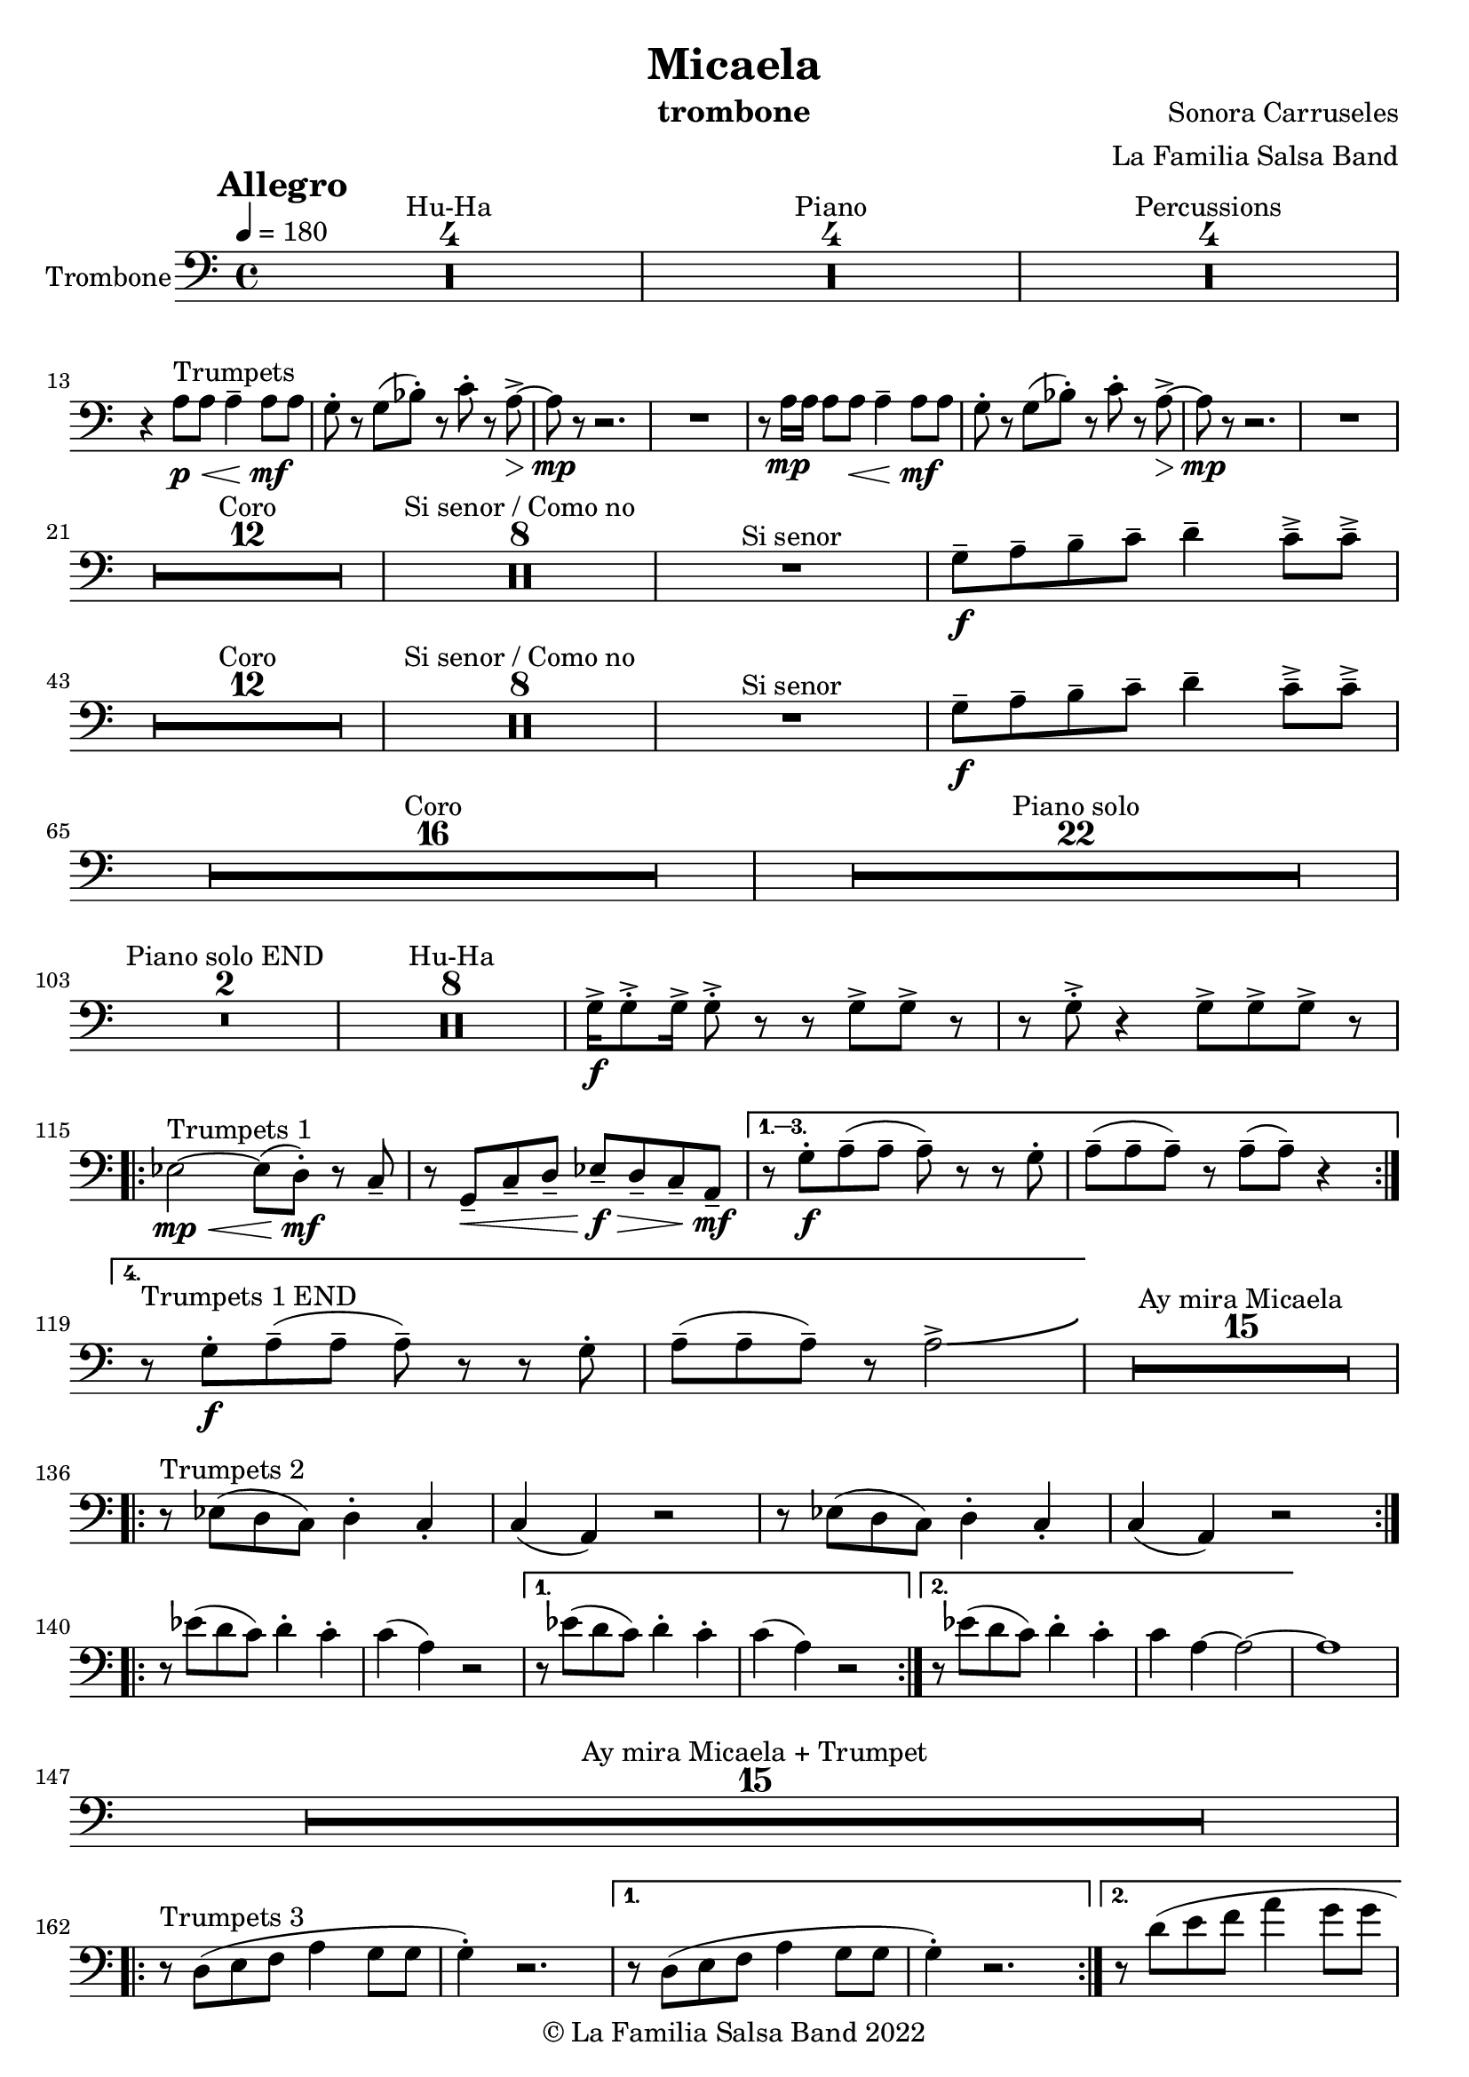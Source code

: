 \version "2.22.2"

\header {
    title = "Micaela"
    composer = "Sonora Carruseles"
    arranger = "La Familia Salsa Band"
    instrument = "trombone"
    copyright = "© La Familia Salsa Band 2022"
}

tempoMark = #(define-music-function (parser location markp) (string?)
#{
    \once \override Score . RehearsalMark #'self-alignment-X = #left
    \once \override Score . RehearsalMark #'no-spacing-rods = ##t
    \once \override Score . RehearsalMark #'padding = #2.0
    \mark \markup { \bold $markp }
#})

Trombone = \new Voice \relative c' {
    \set Staff.instrumentName = \markup {
        \center-align { "Trombone" }
    }

    \key c \major
    \clef bass
    \time 4/4
    \tempo 4 = 180
    \tempoMark "Allegro"
    	
    \set Score.skipBars = ##t R1*4 ^\markup { "Hu-Ha" }
    
    \set Score.skipBars = ##t R1*4 ^\markup { "Piano" }
    
    \set Score.skipBars = ##t R1*4 ^\markup { "Percussions" } \break

    r4 a8 ^\markup { "Trumpets" } \p \< a a4 \tenuto a8 \! \mf a |
    g8 -. r g ( bes -. ) r c -. r a \> \accent ~ |
    a8 \mp r r2. |
    R1 |
    r8 a16 \mp a a8 a  \< a4 \tenuto a8 \! \mf a |
    g8 -. r g ( bes -. ) r c -. r a \> \accent ~ |
    a8 \mp r r2. |
    R1 | \break
    
    \set Score.skipBars = ##t R1*12 ^\markup { "Coro" }
    
    \set Score.skipBars = ##t R1*8 ^\markup { "Si senor / Como no" }

    R1 ^\markup { "Si senor" } 
    
    g8 \f \tenuto a \tenuto b \tenuto c \tenuto d4 \tenuto c8 \tenuto \accent c \tenuto \accent \break
    
    \set Score.skipBars = ##t R1*12 ^\markup { "Coro" }
    
    \set Score.skipBars = ##t R1*8 ^\markup { "Si senor / Como no" }
    
    R1 ^\markup { "Si senor" } 
    
    g8 \f \tenuto a \tenuto b \tenuto c \tenuto d4 \tenuto c8 \tenuto \accent c \tenuto \accent \break
    
    \set Score.skipBars = ##t R1*16 ^\markup { "Coro" }
    
    \set Score.skipBars = ##t R1*22 ^\markup { "Piano solo" } \break
    
    \set Score.skipBars = ##t R1*2 ^\markup { "Piano solo END" }
    
    \set Score.skipBars = ##t R1*8 ^\markup { "Hu-Ha" }
    
    g16 \f \accent g8 \accent -. g16 \accent g8 \accent -. r r g \accent g \accent r |
    r g8 \accent -. r4 g8 \accent g8 \accent g8 \accent r |  \break
    
    \repeat volta 4 {
        es2 ^\markup { "Trumpets 1" } \mp \< ~ es8 ( d -. \mf  ) r c \tenuto |
        r g \< \tenuto c \tenuto d \tenuto es \f \> \tenuto d \tenuto c \tenuto a \mf \tenuto |
    }
        \alternative { 
          {
            r8 g' -. \f a \tenuto ( a \tenuto a \tenuto ) r r g -. |
            a \tenuto ( a \tenuto a \tenuto ) r a \tenuto ( a \tenuto ) r4 |  \break
          }
          {
            r8 ^\markup { "Trumpets 1 END" } g -. \f a \tenuto ( a \tenuto a \tenuto ) r r g -. |
            a \tenuto ( a \tenuto a \tenuto ) r a2 \accent \bendAfter #4  |
          }
        } 
    
    \set Score.skipBars = ##t R1*15 ^\markup { "Ay mira Micaela" } \break
    
    \repeat volta 2 { r8 ^\markup { "Trumpets 2" } es ( d c ) d4 -. c4 -. |
        c ( a ) r2 |
        r8 es' ( d c ) d4 -. c4 -. |
        c ( a ) r2 |
    } \break

    \repeat volta 2 { r8 es'' ( d c ) d4 -. c4 -. |
        c ( a ) r2 |
    }
    \alternative {
        {
          r8 es' ( d c ) d4 -. c4 -. |
        c ( a ) r2 |
        }
        {
          r8 es' ( d c ) d4 -. c4 -. |
        c a ~ a2 ~ | 
        }
    }
    a1 |  \break
    
    \set Score.skipBars = ##t R1*15 ^\markup { "Ay mira Micaela + Trumpet" } \break
    
    \repeat volta 2 { 
        r8 ^\markup { "Trumpets 3" } d, ( e f a4 g8 g |
        g4 -. ) r2. |
    }
    \alternative {
    {    r8 d ( e f a4 g8 g |
    g4 -. ) r2. |
    }
    {    r8 d' ( e f a4 g8 g | \break
    g2 ) \bendAfter #-5 r2 |
    }
    }
    
    \set Score.skipBars = ##t R1*7 ^\markup { "Hu-Ha + Piano change" }
    
    g,16 ^\markup { "Trumpets 4" }  \f \accent g8 \accent -. g16 \accent g8 \accent -. r r g \accent g \accent r |
    r g8 \accent -. r4 g8 \accent g8 \accent g8 \accent r |  \break
    c2 \bendAfter #-5 r2 |
    
    
    \set Score.skipBars = ##t R1*6 ^\markup { "Montuno" }
    
    \repeat volta 2 { 
        r8 ^\markup { "Trumpets 5" } d, ( e f a4 g8 g |
        g4 -. ) r2. |
    }
    \alternative {
    {
          r8 d ( e f a4 g8 g |
    g4 -. ) r2. |
    }
    {
          r8 d' ( e f a4 g8 g |
    g2 ) \bendAfter #-5 r2 |
    }
    }
    
    \bar "|."
}

\score {
    \new Staff {
        \new Voice = "Trombone" {
            \Trombone			
        }
    }
    \layout {
    }
}

\paper {
    between-system-padding = #2
    bottom-margin = 5\mm
}